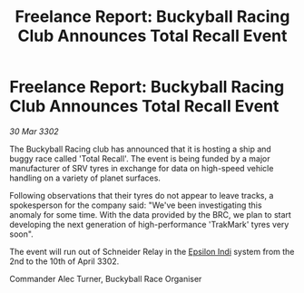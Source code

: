 :PROPERTIES:
:ID:       9e623a89-b312-481e-bc38-f21163d42d84
:END:
#+title: Freelance Report: Buckyball Racing Club Announces Total Recall Event
#+filetags: :3302:galnet:

* Freelance Report: Buckyball Racing Club Announces Total Recall Event

/30 Mar 3302/

The Buckyball Racing club has announced that it is hosting a ship and buggy race called 'Total Recall'. The event is being funded by a major manufacturer of SRV tyres in exchange for data on high-speed vehicle handling on a variety of planet surfaces. 

Following observations that their tyres do not appear to leave tracks, a spokesperson for the company said: "We've been investigating this anomaly for some time. With the data provided by the BRC, we plan to start developing the next generation of high-performance 'TrakMark' tyres very soon". 

The event will run out of Schneider Relay in the [[id:d40886f3-bc59-4f0d-8926-b125ee01c9bb][Epsilon Indi]] system from the 2nd to the 10th of April 3302. 

Commander Alec Turner, Buckyball Race Organiser
